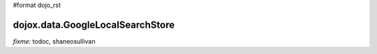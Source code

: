 #format dojo_rst

dojox.data.GoogleLocalSearchStore
================================

`fixme:` todoc, shaneosullivan
